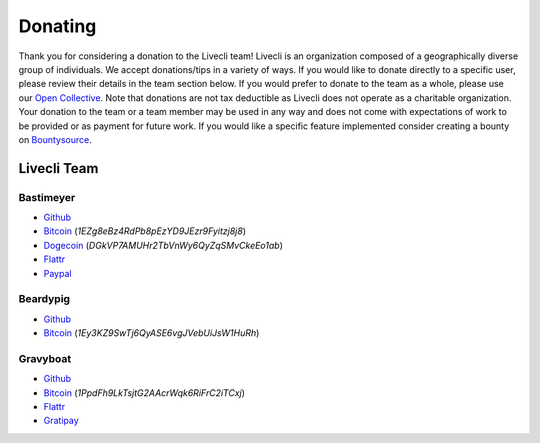 Donating
--------

Thank you for considering a donation to the Livecli team! Livecli is an
organization composed of a geographically diverse group of individuals.
We accept donations/tips in a variety of ways. If you would like to donate
directly to a specific user, please review their details in the team section
below. If you would prefer to donate to the team as a whole, please use our
`Open Collective <https://opencollective.com/livecli>`_. Note that
donations are not tax deductible as Livecli does not operate as a charitable
organization. Your donation to the team or a team member may be used in any
way and does not come with expectations of work to be provided or as payment
for future work. If you would like a specific feature implemented consider
creating a bounty on
`Bountysource <https://www.bountysource.com/teams/livecli>`_.

---------------
Livecli Team
---------------

Bastimeyer 
^^^^^^^^^^

- `Github <https://github.com/bastimeyer>`__
- `Bitcoin <https://blockchain.info/qr?data=1EZg8eBz4RdPb8pEzYD9JEzr9Fyitzj8j8>`__ (`1EZg8eBz4RdPb8pEzYD9JEzr9Fyitzj8j8`)
- `Dogecoin <https://blockchain.info/qr?data=DGkVP7AMUHr2TbVnWy6QyZqSMvCkeEo1ab>`__ (`DGkVP7AMUHr2TbVnWy6QyZqSMvCkeEo1ab`)
- `Flattr <https://flattr.com/thing/3956088>`__
- `Paypal <https://www.paypal.com/cgi-bin/webscr?cmd=_s-xclick&hosted_button_id=YUCGRLVALHS8C&item_name=Livecli%20Twitch%20GUI>`__

Beardypig 
^^^^^^^^^

- `Github <https://github.com/beardypig>`__
- `Bitcoin <https://blockchain.info/qr?data=1Ey3KZ9SwTj6QyASE6vgJVebUiJsW1HuRh>`__ (`1Ey3KZ9SwTj6QyASE6vgJVebUiJsW1HuRh`)

Gravyboat
^^^^^^^^^

- `Github <https://github.com/gravyboat>`__
- `Bitcoin <https://blockchain.info/qr?data=1PpdFh9LkTsjtG2AAcrWqk6RiFrC2iTCxj>`__ (`1PpdFh9LkTsjtG2AAcrWqk6RiFrC2iTCxj`)
- `Flattr <https://flattr.com/profile/gravyboat>`__
- `Gratipay <https://gratipay.com/~gravyboat/>`__
